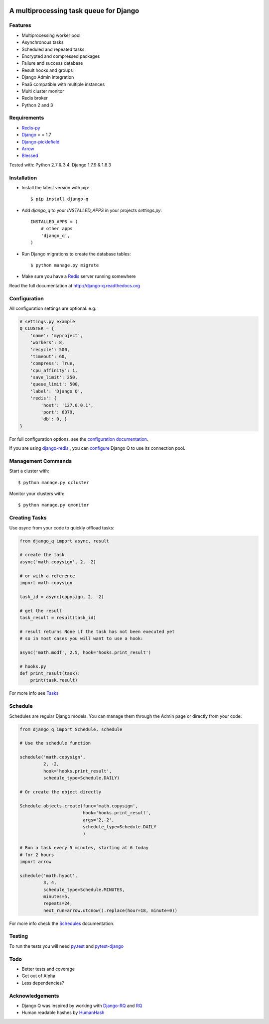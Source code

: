 .. image:: docs/_static/logo.png
    :align: center
    :alt: Q logo
    :target: https://django-q.readthedocs.org/

A multiprocessing task queue for Django
---------------------------------------

|image0| |image1| |docs| |image2|

Features
~~~~~~~~

-  Multiprocessing worker pool
-  Asynchronous tasks
-  Scheduled and repeated tasks
-  Encrypted and compressed packages
-  Failure and success database
-  Result hooks and groups
-  Django Admin integration
-  PaaS compatible with multiple instances
-  Multi cluster monitor
-  Redis broker
-  Python 2 and 3

Requirements
~~~~~~~~~~~~

-  `Redis-py <https://github.com/andymccurdy/redis-py>`__
-  `Django <https://www.djangoproject.com>`__ > = 1.7
-  `Django-picklefield <https://github.com/gintas/django-picklefield>`__
-  `Arrow <https://github.com/crsmithdev/arrow>`__
-  `Blessed <https://github.com/jquast/blessed>`__

Tested with: Python 2.7 & 3.4. Django 1.7.9 & 1.8.3


Installation
~~~~~~~~~~~~

-  Install the latest version with pip::

    $ pip install django-q


-  Add `django_q` to your `INSTALLED_APPS` in your projects `settings.py`::

       INSTALLED_APPS = (
           # other apps
           'django_q',
       )

-  Run Django migrations to create the database tables::

    $ python manage.py migrate

-  Make sure you have a `Redis <http://redis.io/>`__ server running
   somewhere

Read the full documentation at `http://django-q.readthedocs.org <http://django-q.readthedocs.org>`__


Configuration
~~~~~~~~~~~~~

All configuration settings are optional. e.g:

.. code:: python

    # settings.py example
    Q_CLUSTER = {
        'name': 'myproject',
        'workers': 8,
        'recycle': 500,
        'timeout': 60,
        'compress': True,
        'cpu_affinity': 1,
        'save_limit': 250,
        'queue_limit': 500,
        'label': 'Django Q',
        'redis': {
            'host': '127.0.0.1',
            'port': 6379,
            'db': 0, }
    }

For full configuration options, see the `configuration documentation <http://django-q.readthedocs.org/en/latest/install.html#configuration>`__.


If you are using `django-redis <https://github.com/niwinz/django-redis>`__ , you can `configure <https://django-q.readthedocs.org/en/latest/install.html#django-redis>`__ Django Q to use its connection pool.

Management Commands
~~~~~~~~~~~~~~~~~~~

Start a cluster with::

    $ python manage.py qcluster

Monitor your clusters with::

    $ python manage.py qmonitor

Creating Tasks
~~~~~~~~~~~~~~

Use `async` from your code to quickly offload tasks:

.. code:: python

    from django_q import async, result

    # create the task
    async('math.copysign', 2, -2)

    # or with a reference
    import math.copysign

    task_id = async(copysign, 2, -2)

    # get the result
    task_result = result(task_id)

    # result returns None if the task has not been executed yet
    # so in most cases you will want to use a hook:

    async('math.modf', 2.5, hook='hooks.print_result')

    # hooks.py
    def print_result(task):
        print(task.result)

For more info see `Tasks <http://django-q.readthedocs.org/en/latest/tasks.html>`__


Schedule
~~~~~~~~

Schedules are regular Django models. You can manage them through the
Admin page or directly from your code:

.. code:: python

    from django_q import Schedule, schedule

    # Use the schedule function

    schedule('math.copysign',
             2, -2,
             hook='hooks.print_result',
             schedule_type=Schedule.DAILY)

    # Or create the object directly

    Schedule.objects.create(func='math.copysign',
                            hook='hooks.print_result',
                            args='2,-2',
                            schedule_type=Schedule.DAILY
                            )
    
    # Run a task every 5 minutes, starting at 6 today
    # for 2 hours
    import arrow

    schedule('math.hypot',
             3, 4,
             schedule_type=Schedule.MINUTES,
             minutes=5,
             repeats=24,
             next_run=arrow.utcnow().replace(hour=18, minute=0))

For more info check the `Schedules <http://django-q.readthedocs.org/en/latest/schedules.html>`__ documentation.


Testing
~~~~~~~

To run the tests you will need `py.test <http://pytest.org/latest/>`__ and `pytest-django <https://github.com/pytest-dev/pytest-django>`__


Todo
~~~~

-  Better tests and coverage
-  Get out of Alpha
-  Less dependencies?

Acknowledgements
~~~~~~~~~~~~~~~~

-  Django Q was inspired by working with
   `Django-RQ <https://github.com/ui/django-rq>`__ and
   `RQ <https://github.com/ui/django-rq>`__
-  Human readable hashes by
   `HumanHash <https://github.com/zacharyvoase/humanhash>`__

.. |image0| image:: https://travis-ci.org/Koed00/django-q.svg?branch=master
   :target: https://travis-ci.org/Koed00/django-q
.. |image1| image:: https://coveralls.io/repos/Koed00/django-q/badge.svg?branch=master
   :target: https://coveralls.io/r/Koed00/django-q?branch=master
.. |image2| image:: http://badges.gitter.im/Join%20Chat.svg
   :target: https://gitter.im/Koed00/django-q
.. |docs| image:: https://readthedocs.org/projects/docs/badge/?version=latest
    :alt: Documentation Status
    :scale: 100
    :target: https://django-q.readthedocs.org/
